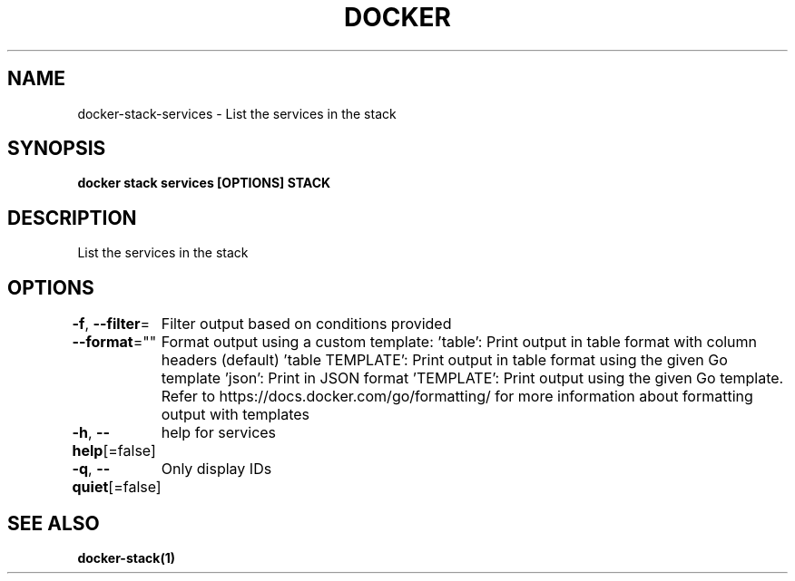 .nh
.TH "DOCKER" "1" "Feb 2025" "Docker Community" "Docker User Manuals"

.SH NAME
docker-stack-services - List the services in the stack


.SH SYNOPSIS
\fBdocker stack services [OPTIONS] STACK\fP


.SH DESCRIPTION
List the services in the stack


.SH OPTIONS
\fB-f\fP, \fB--filter\fP=
	Filter output based on conditions provided

.PP
\fB--format\fP=""
	Format output using a custom template:
\&'table':            Print output in table format with column headers (default)
\&'table TEMPLATE':   Print output in table format using the given Go template
\&'json':             Print in JSON format
\&'TEMPLATE':         Print output using the given Go template.
Refer to https://docs.docker.com/go/formatting/ for more information about formatting output with templates

.PP
\fB-h\fP, \fB--help\fP[=false]
	help for services

.PP
\fB-q\fP, \fB--quiet\fP[=false]
	Only display IDs


.SH SEE ALSO
\fBdocker-stack(1)\fP
